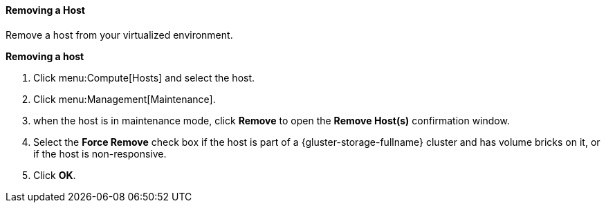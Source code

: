 [[Removing_a_host]]
==== Removing a Host

Remove a host from your virtualized environment.


*Removing a host*

. Click menu:Compute[Hosts] and select the host.
. Click menu:Management[Maintenance].
. when the host is in maintenance mode, click *Remove* to open the *Remove Host(s)* confirmation window.
. Select the *Force Remove* check box if the host is part of a {gluster-storage-fullname} cluster and has volume bricks on it, or if the host is non-responsive.
. Click *OK*.
